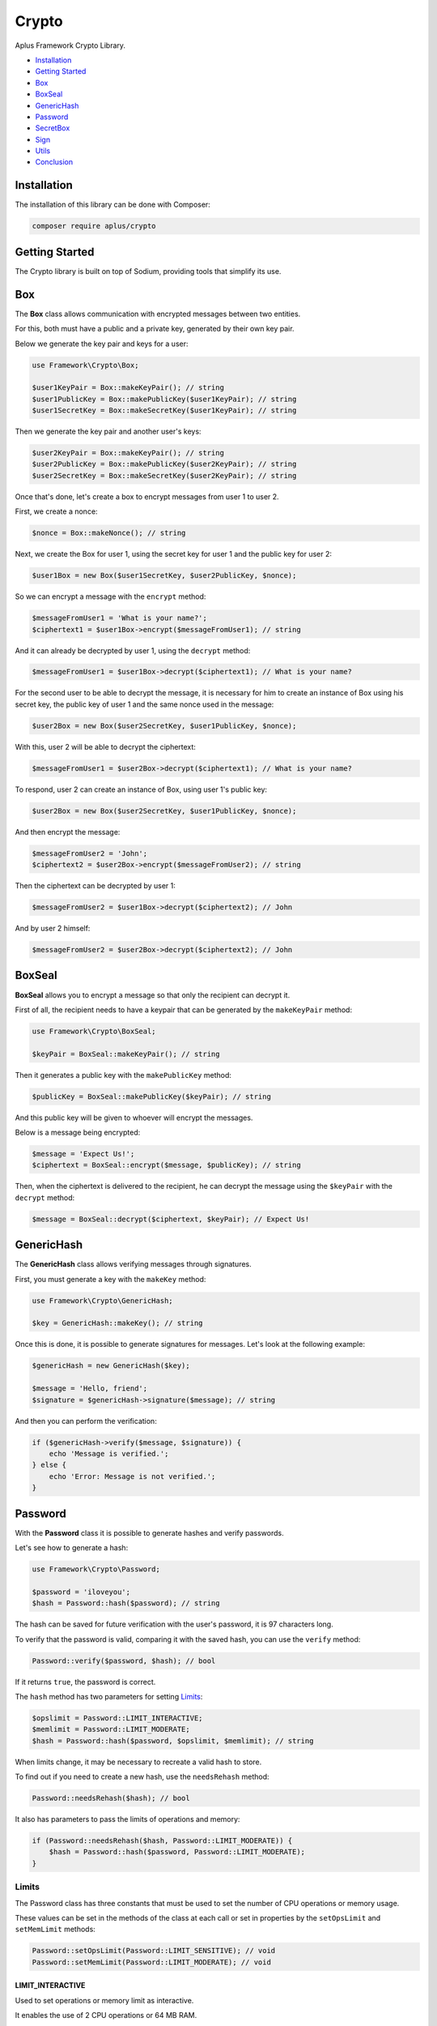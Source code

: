 Crypto
======

.. image:: image.png
    :alt: Aplus Framework Crypto Library

Aplus Framework Crypto Library.

- `Installation`_
- `Getting Started`_
- `Box`_
- `BoxSeal`_
- `GenericHash`_
- `Password`_
- `SecretBox`_
- `Sign`_
- `Utils`_
- `Conclusion`_

Installation
------------

The installation of this library can be done with Composer:

.. code-block::

    composer require aplus/crypto

Getting Started
---------------

The Crypto library is built on top of Sodium, providing tools that simplify its
use.

Box
---

The **Box** class allows communication with encrypted messages between two
entities.

For this, both must have a public and a private key, generated by their own key
pair.

Below we generate the key pair and keys for a user:

.. code-block:: php

    use Framework\Crypto\Box;

    $user1KeyPair = Box::makeKeyPair(); // string
    $user1PublicKey = Box::makePublicKey($user1KeyPair); // string
    $user1SecretKey = Box::makeSecretKey($user1KeyPair); // string

Then we generate the key pair and another user's keys:

.. code-block:: php

    $user2KeyPair = Box::makeKeyPair(); // string
    $user2PublicKey = Box::makePublicKey($user2KeyPair); // string
    $user2SecretKey = Box::makeSecretKey($user2KeyPair); // string

Once that's done, let's create a box to encrypt messages from user 1 to user 2.

First, we create a nonce:

.. code-block:: php

    $nonce = Box::makeNonce(); // string

Next, we create the Box for user 1, using the secret key for user 1 and the
public key for user 2:

.. code-block:: php

    $user1Box = new Box($user1SecretKey, $user2PublicKey, $nonce);

So we can encrypt a message with the ``encrypt`` method:

.. code-block:: php

    $messageFromUser1 = 'What is your name?';
    $ciphertext1 = $user1Box->encrypt($messageFromUser1); // string

And it can already be decrypted by user 1, using the ``decrypt`` method:

.. code-block:: php

    $messageFromUser1 = $user1Box->decrypt($ciphertext1); // What is your name?

For the second user to be able to decrypt the message, it is necessary for him
to create an instance of Box using his secret key, the public key of user 1 and
the same nonce used in the message:

.. code-block:: php

    $user2Box = new Box($user2SecretKey, $user1PublicKey, $nonce);

With this, user 2 will be able to decrypt the ciphertext:

.. code-block:: php

    $messageFromUser1 = $user2Box->decrypt($ciphertext1); // What is your name?

To respond, user 2 can create an instance of Box, using user 1's public key:

.. code-block:: php

    $user2Box = new Box($user2SecretKey, $user1PublicKey, $nonce);

And then encrypt the message:

.. code-block:: php

    $messageFromUser2 = 'John';
    $ciphertext2 = $user2Box->encrypt($messageFromUser2); // string

Then the ciphertext can be decrypted by user 1:

.. code-block:: php

    $messageFromUser2 = $user1Box->decrypt($ciphertext2); // John

And by user 2 himself:

.. code-block:: php

    $messageFromUser2 = $user2Box->decrypt($ciphertext2); // John

BoxSeal
-------

**BoxSeal** allows you to encrypt a message so that only the recipient can
decrypt it.

First of all, the recipient needs to have a keypair that can be generated by
the ``makeKeyPair`` method:

.. code-block:: php

    use Framework\Crypto\BoxSeal;

    $keyPair = BoxSeal::makeKeyPair(); // string

Then it generates a public key with the ``makePublicKey`` method:

.. code-block:: php

    $publicKey = BoxSeal::makePublicKey($keyPair); // string

And this public key will be given to whoever will encrypt the messages.

Below is a message being encrypted:

.. code-block:: php

    $message = 'Expect Us!';
    $ciphertext = BoxSeal::encrypt($message, $publicKey); // string

Then, when the ciphertext is delivered to the recipient, he can decrypt the
message using the ``$keyPair`` with the ``decrypt`` method:

.. code-block:: php

    $message = BoxSeal::decrypt($ciphertext, $keyPair); // Expect Us!

GenericHash
-----------

The **GenericHash** class allows verifying messages through signatures.

First, you must generate a key with the ``makeKey`` method:

.. code-block:: php

    use Framework\Crypto\GenericHash;

    $key = GenericHash::makeKey(); // string

Once this is done, it is possible to generate signatures for messages. Let's
look at the following example:

.. code-block:: php

    $genericHash = new GenericHash($key);

    $message = 'Hello, friend';
    $signature = $genericHash->signature($message); // string

And then you can perform the verification:

.. code-block:: php

    if ($genericHash->verify($message, $signature)) {
        echo 'Message is verified.';
    } else {
        echo 'Error: Message is not verified.';
    }

Password
--------

With the **Password** class it is possible to generate hashes and verify
passwords.

Let's see how to generate a hash:

.. code-block:: php

    use Framework\Crypto\Password;

    $password = 'iloveyou';
    $hash = Password::hash($password); // string

The hash can be saved for future verification with the user's password, it is
97 characters long.

To verify that the password is valid, comparing it with the saved hash, you can
use the ``verify`` method:

.. code-block:: php

    Password::verify($password, $hash); // bool

If it returns ``true``, the password is correct.

The ``hash`` method has two parameters for setting `Limits`_:

.. code-block:: php

    $opslimit = Password::LIMIT_INTERACTIVE;
    $memlimit = Password::LIMIT_MODERATE;
    $hash = Password::hash($password, $opslimit, $memlimit); // string

When limits change, it may be necessary to recreate a valid hash to store.

To find out if you need to create a new hash, use the ``needsRehash`` method:

.. code-block:: php

    Password::needsRehash($hash); // bool

It also has parameters to pass the limits of operations and memory:

.. code-block:: php

    if (Password::needsRehash($hash, Password::LIMIT_MODERATE)) {
        $hash = Password::hash($password, Password::LIMIT_MODERATE);
    }

Limits
#######

The Password class has three constants that must be used to set the number of
CPU operations or memory usage.

These values can be set in the methods of the class at each call or set in
properties by the ``setOpsLimit`` and ``setMemLimit`` methods:

.. code-block:: php

    Password::setOpsLimit(Password::LIMIT_SENSITIVE); // void
    Password::setMemLimit(Password::LIMIT_MODERATE); // void

LIMIT_INTERACTIVE
"""""""""""""""""

Used to set operations or memory limit as interactive.

It enables the use of 2 CPU operations or 64 MB RAM.

LIMIT_MODERATE
""""""""""""""

Used to set operations or memory limit as moderate.

It enables the use of 3 CPU operations or 256 MB RAM.

LIMIT_SENSITIVE
"""""""""""""""

Used to set operations or memory limit as sensitive.

It enables the use of 4 CPU operations or 1 GB RAM.

SecretBox
---------

The **SecretBox** class allows you to encrypt and decrypt messages through a key
and a nonce.

First, you must have a key and a nonce. Which can be generated as in the example
below:

.. code-block:: php

    use Framework\Crypto\SecretBox;

    $key = SecretBox::makeKey(); // string
    $nonce = SecretBox::makeNonce(); // string

With these two strings it will be possible to encrypt messages and decrypt
ciphertexts.

To do this, create an instance of the SecretBox class passing the key and nonce
in the constructor:

.. code-block:: php

     $secretBox = new SecretBox($key, $nonce);

Once this is done, it is possible to encrypt messages:

.. code-block:: php

    $message = 'Hello, Sodium!';
    $ciphertext = $secretBox->encrypt($message); // string

And also decrypt:

.. code-block:: php

    $message = $secretBox->decrypt($ciphertext); // string or false

Note that the ``decrypt`` method will return ``false`` if it fails to decrypt.

Sign
----

The **Sign** class allows you to create message signatures using secret keys and
verify message authenticity using public keys.

First, you must have a key pair to generate the secret and public keys:

.. code-block:: php

    use Framework\Crypto\Sign;

    $keyPair = Sign::makeKeyPair(); // string

Then, the secret key that will be used to create the message signature is
generated:

.. code-block:: php

    $secretKey = Sign::makeSecretKey($keyPair); // string

Then the public key is generated. It is with it that the signature will be
verified:

.. code-block:: php

    $publicKey = Sign::makePublicKey($keyPair); // string

Below, we have a message and we generate a signature for it, using the same
message and also the secret key:

.. code-block:: php

    $message = 'Ai, aiaiai quiri qui uai';
    $signature = Sign::signature($message, $secretKey); // string

The message, signature and public key can be sent to the verifier, which will
use them to verify that the signature is valid:

.. code-block:: php

    if (Sign::verify($message, $signature, $publicKey)) {
        echo 'Signature is verified!';
    } else {
        echo 'Error: Signature is not verified!';
    }

Note that for this type of communication the secret key and the key pair should
be stored secretly.

Utils
-----

The **Utils** class has conversion methods resistant to side-channel attacks for
`Hexadecimal`_ and `Base64`_.

Hexadecimal
###########

It is possible to convert a binary string to hexadecimal:

.. code-block:: php

    use Framework\Crypto\Utils;

    $string = 'foo';
    $hex = Utils::bin2hex($string); // string

And also convert from hexadecimal to binary:

.. code-block:: php

    $string = Utils::hex2bin($hex); // string

Base64
######

It is possible to convert a binary string to base64:

.. code-block:: php

    use Framework\Crypto\Utils;

    $string = 'foo';
    $base64 = Utils::bin2base64($string); // string

And also convert from base64 to binary:

.. code-block:: php

    $string = Utils::base642bin($base64); // string

Conclusion
----------

Aplus Crypto Library is an easy-to-use tool for, beginners and experienced, PHP developers. 
It is perfect for communicating with encrypted data and creating secure hashes. 
The more you use it, the more you will learn.

.. note::
    Did you find something wrong? 
    Be sure to let us know about it with an
    `issue <https://github.com/aplus-framework/crypto/issues>`_. 
    Thank you!
